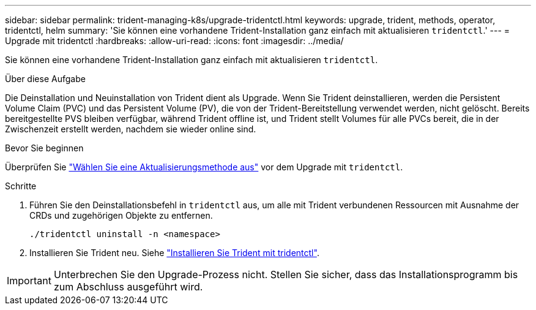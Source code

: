 ---
sidebar: sidebar 
permalink: trident-managing-k8s/upgrade-tridentctl.html 
keywords: upgrade, trident, methods, operator, tridentctl, helm 
summary: 'Sie können eine vorhandene Trident-Installation ganz einfach mit aktualisieren `tridentctl`.' 
---
= Upgrade mit tridentctl
:hardbreaks:
:allow-uri-read: 
:icons: font
:imagesdir: ../media/


[role="lead"]
Sie können eine vorhandene Trident-Installation ganz einfach mit aktualisieren `tridentctl`.

.Über diese Aufgabe
Die Deinstallation und Neuinstallation von Trident dient als Upgrade. Wenn Sie Trident deinstallieren, werden die Persistent Volume Claim (PVC) und das Persistent Volume (PV), die von der Trident-Bereitstellung verwendet werden, nicht gelöscht. Bereits bereitgestellte PVS bleiben verfügbar, während Trident offline ist, und Trident stellt Volumes für alle PVCs bereit, die in der Zwischenzeit erstellt werden, nachdem sie wieder online sind.

.Bevor Sie beginnen
Überprüfen Sie link:upgrade-trident.html#select-an-upgrade-method["Wählen Sie eine Aktualisierungsmethode aus"] vor dem Upgrade mit `tridentctl`.

.Schritte
. Führen Sie den Deinstallationsbefehl in `tridentctl` aus, um alle mit Trident verbundenen Ressourcen mit Ausnahme der CRDs und zugehörigen Objekte zu entfernen.
+
[listing]
----
./tridentctl uninstall -n <namespace>
----
. Installieren Sie Trident neu. Siehe link:../trident-get-started/kubernetes-deploy-tridentctl.html["Installieren Sie Trident mit tridentctl"].



IMPORTANT: Unterbrechen Sie den Upgrade-Prozess nicht. Stellen Sie sicher, dass das Installationsprogramm bis zum Abschluss ausgeführt wird.
